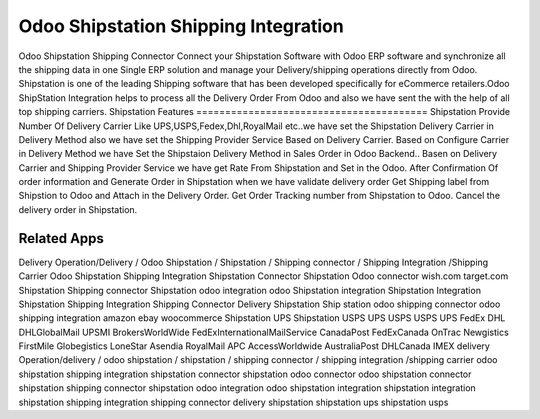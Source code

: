 ========================
Odoo Shipstation Shipping Integration
========================
Odoo Shipstation Shipping Connector Connect your Shipstation Software with Odoo ERP software and synchronize all the shipping data in one Single ERP solution and manage your Delivery/shipping operations directly from Odoo.
Shipstation is one of the leading Shipping software that has been developed specifically for eCommerce retailers.Odoo ShipStation Integration helps to process all the Delivery Order From Odoo and also we have sent the  with the help of all top shipping carriers.
Shipstation Features
========================================
Shipstation Provide Number Of Delivery Carrier Like UPS,USPS,Fedex,Dhl,RoyalMail etc..we have set the Shipstation Delivery Carrier in Delivery Method also we have set the Shipping Provider Service Based on Delivery Carrier. Based on Configure Carrier in Delivery Method we have Set the Shipstaion Delivery Method in Sales Order in Odoo Backend..
Basen on Delivery Carrier and Shipping Provider Service we have get Rate From Shipstation and Set in the Odoo.
After Confirmation Of order information and Generate Order in Shipstation when we have validate delivery order
Get Shipping label from Shipstion to Odoo and Attach in the Delivery Order.
Get Order Tracking number from Shipstation to Odoo.
Cancel the delivery order in Shipstation.


Related Apps
=============
Delivery Operation/Delivery  / Odoo Shipstation / Shipstation / Shipping connector / Shipping Integration /Shipping Carrier
Odoo Shipstation Shipping Integration
Shipstation Connector
Shipstation Odoo connector
wish.com
target.com
Shipstation Shipping connector
Shipstation odoo integration
odoo Shipstation integration
Shipstation Integration
Shipstation Shipping Integration
Shipping Connector
Delivery
Shipstation
Ship station
odoo shipping connector
odoo shipping integration
amazon
ebay
woocommerce
Shipstation UPS
Shipstation USPS
UPS 
USPS
USPS
UPS
FedEx
DHL
DHLGlobalMail
UPSMI
BrokersWorldWide
FedExInternationalMailService
CanadaPost
FedExCanada
OnTrac
Newgistics
FirstMile
Globegistics
LoneStar
Asendia
RoyalMail
APC
AccessWorldwide
AustraliaPost
DHLCanada
IMEX
delivery Operation/delivery  / odoo shipstation / shipstation / shipping connector / shipping integration /shipping carrier
odoo shipstation shipping integration
shipstation connector
shipstation odoo connector
odoo shipstation connector
shipstation shipping connector
shipstation odoo integration
odoo shipstation integration
shipstation integration
shipstation shipping integration
shipping connector
delivery
shipstation
shipstation ups
shipstation usps
